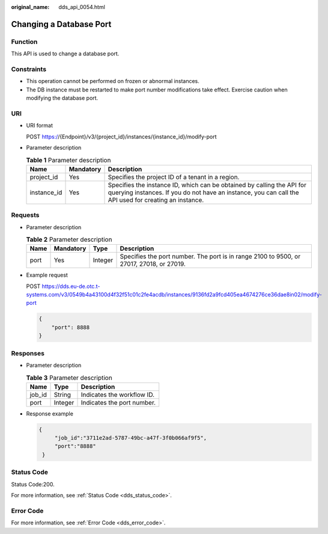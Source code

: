 :original_name: dds_api_0054.html

.. _dds_api_0054:

Changing a Database Port
========================

Function
--------

This API is used to change a database port.

Constraints
-----------

-  This operation cannot be performed on frozen or abnormal instances.
-  The DB instance must be restarted to make port number modifications take effect. Exercise caution when modifying the database port.

URI
---

-  URI format

   POST https://{Endpoint}/v3/{project_id}/instances/{instance_id}/modify-port

-  Parameter description

   .. table:: **Table 1** Parameter description

      +-------------+-----------+---------------------------------------------------------------------------------------------------------------------------------------------------------------------------------+
      | Name        | Mandatory | Description                                                                                                                                                                     |
      +=============+===========+=================================================================================================================================================================================+
      | project_id  | Yes       | Specifies the project ID of a tenant in a region.                                                                                                                               |
      +-------------+-----------+---------------------------------------------------------------------------------------------------------------------------------------------------------------------------------+
      | instance_id | Yes       | Specifies the instance ID, which can be obtained by calling the API for querying instances. If you do not have an instance, you can call the API used for creating an instance. |
      +-------------+-----------+---------------------------------------------------------------------------------------------------------------------------------------------------------------------------------+

Requests
--------

-  Parameter description

   .. table:: **Table 2** Parameter description

      +------+-----------+---------+------------------------------------------------------------------------------------------+
      | Name | Mandatory | Type    | Description                                                                              |
      +======+===========+=========+==========================================================================================+
      | port | Yes       | Integer | Specifies the port number. The port is in range 2100 to 9500, or 27017, 27018, or 27019. |
      +------+-----------+---------+------------------------------------------------------------------------------------------+

-  Example request

   POST https://dds.eu-de.otc.t-systems.com/v3/0549b4a43100d4f32f51c01c2fe4acdb/instances/9136fd2a9fcd405ea4674276ce36dae8in02/modify-port

   .. code-block:: text

      {
          "port": 8888
      }

Responses
---------

-  Parameter description

   .. table:: **Table 3** Parameter description

      ====== ======= ==========================
      Name   Type    Description
      ====== ======= ==========================
      job_id String  Indicates the workflow ID.
      port   Integer Indicates the port number.
      ====== ======= ==========================

-  Response example

   .. code-block:: text

      {
           "job_id":"3711e2ad-5787-49bc-a47f-3f0b066af9f5",
           "port":"8888"
       }

Status Code
-----------

Status Code:200.

For more information, see :ref:`Status Code <dds_status_code>`.

Error Code
----------

For more information, see :ref:`Error Code <dds_error_code>`.
